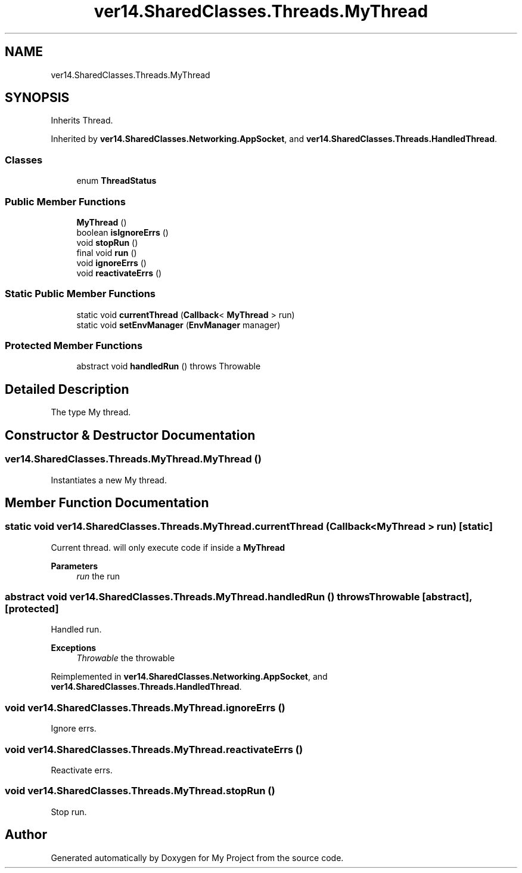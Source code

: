 .TH "ver14.SharedClasses.Threads.MyThread" 3 "Sun Apr 24 2022" "My Project" \" -*- nroff -*-
.ad l
.nh
.SH NAME
ver14.SharedClasses.Threads.MyThread
.SH SYNOPSIS
.br
.PP
.PP
Inherits Thread\&.
.PP
Inherited by \fBver14\&.SharedClasses\&.Networking\&.AppSocket\fP, and \fBver14\&.SharedClasses\&.Threads\&.HandledThread\fP\&.
.SS "Classes"

.in +1c
.ti -1c
.RI "enum \fBThreadStatus\fP"
.br
.in -1c
.SS "Public Member Functions"

.in +1c
.ti -1c
.RI "\fBMyThread\fP ()"
.br
.ti -1c
.RI "boolean \fBisIgnoreErrs\fP ()"
.br
.ti -1c
.RI "void \fBstopRun\fP ()"
.br
.ti -1c
.RI "final void \fBrun\fP ()"
.br
.ti -1c
.RI "void \fBignoreErrs\fP ()"
.br
.ti -1c
.RI "void \fBreactivateErrs\fP ()"
.br
.in -1c
.SS "Static Public Member Functions"

.in +1c
.ti -1c
.RI "static void \fBcurrentThread\fP (\fBCallback\fP< \fBMyThread\fP > run)"
.br
.ti -1c
.RI "static void \fBsetEnvManager\fP (\fBEnvManager\fP manager)"
.br
.in -1c
.SS "Protected Member Functions"

.in +1c
.ti -1c
.RI "abstract void \fBhandledRun\fP ()  throws Throwable"
.br
.in -1c
.SH "Detailed Description"
.PP 
The type My thread\&. 
.SH "Constructor & Destructor Documentation"
.PP 
.SS "ver14\&.SharedClasses\&.Threads\&.MyThread\&.MyThread ()"
Instantiates a new My thread\&. 
.SH "Member Function Documentation"
.PP 
.SS "static void ver14\&.SharedClasses\&.Threads\&.MyThread\&.currentThread (\fBCallback\fP< \fBMyThread\fP > run)\fC [static]\fP"
Current thread\&. will only execute code if inside a \fBMyThread\fP
.PP
\fBParameters\fP
.RS 4
\fIrun\fP the run 
.RE
.PP

.SS "abstract void ver14\&.SharedClasses\&.Threads\&.MyThread\&.handledRun () throws Throwable\fC [abstract]\fP, \fC [protected]\fP"
Handled run\&.
.PP
\fBExceptions\fP
.RS 4
\fIThrowable\fP the throwable 
.RE
.PP

.PP
Reimplemented in \fBver14\&.SharedClasses\&.Networking\&.AppSocket\fP, and \fBver14\&.SharedClasses\&.Threads\&.HandledThread\fP\&.
.SS "void ver14\&.SharedClasses\&.Threads\&.MyThread\&.ignoreErrs ()"
Ignore errs\&. 
.SS "void ver14\&.SharedClasses\&.Threads\&.MyThread\&.reactivateErrs ()"
Reactivate errs\&. 
.SS "void ver14\&.SharedClasses\&.Threads\&.MyThread\&.stopRun ()"
Stop run\&. 

.SH "Author"
.PP 
Generated automatically by Doxygen for My Project from the source code\&.
